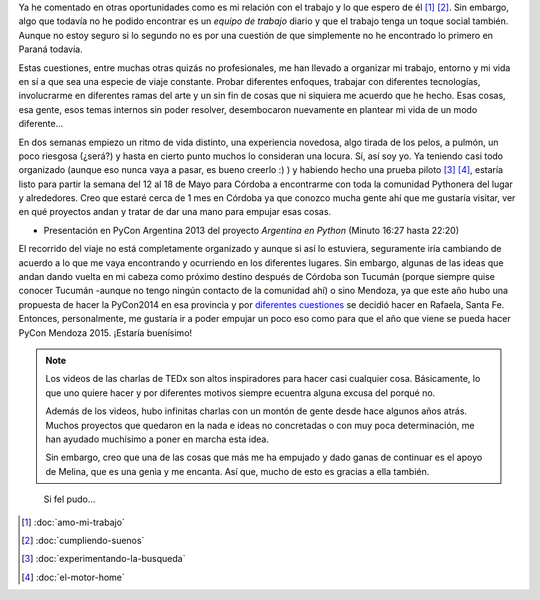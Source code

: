 .. title: Vivir de Python
.. slug: vivir-de-python
.. date: 2014/05/02 11:13:22
.. tags: argentina en python, python, viajes, videos
.. link: 
.. description: 
.. type: text

Ya he comentado en otras oportunidades como es mi relación con el
trabajo y lo que espero de él [#]_ [#]_. Sin embargo, algo que todavía no he podido
encontrar es un *equipo de trabajo* diario y que el trabajo tenga un
toque social también. Aunque no estoy seguro si lo segundo no es
por una cuestión de que simplemente no he encontrado lo primero en
Paraná todavía.

Estas cuestiones, entre muchas otras quizás no profesionales, me han
llevado a organizar mi trabajo, entorno y mi vida en sí a que sea una
especie de viaje constante. Probar diferentes enfoques, trabajar con
diferentes tecnologías, involucrarme en diferentes ramas del arte y un
sin fin de cosas que ni siquiera me acuerdo que he hecho. Esas cosas,
esa gente, esos temas internos sin poder resolver, desembocaron
nuevamente en plantear mi vida de un modo diferente...

.. media:: https://www.youtube.com/watch?v=7qEXjasHPRw

En dos semanas empiezo un ritmo de vida distinto, una experiencia
novedosa, algo tirada de los pelos, a pulmón, un poco riesgosa
(¿será?) y hasta en cierto punto muchos lo consideran una locura. Sí,
así soy yo. Ya teniendo casi todo organizado (aunque eso nunca vaya a
pasar, es bueno creerlo :) ) y habiendo hecho una prueba piloto [#]_
[#]_, estaría listo para partir la semana del 12 al 18 de Mayo para
Córdoba a encontrarme con toda la comunidad Pythonera del lugar y
alrededores. Creo que estaré cerca de 1 mes en Córdoba ya que
conozco mucha gente ahí que me gustaría visitar, ver en qué proyectos
andan y tratar de dar una mano para empujar esas cosas.

* Presentación en PyCon Argentina 2013 del proyecto *Argentina en
  Python* (Minuto 16:27 hasta 22:20)

.. media:: https://www.youtube.com/watch?v=U34rV6dRXU8&t=986

El recorrido del viaje no está completamente organizado y aunque si
así lo estuviera, seguramente iría cambiando de acuerdo a lo que me
vaya encontrando y ocurriendo en los diferentes lugares. Sin
embargo, algunas de las ideas que andan dando vuelta en mi cabeza como
próximo destino después de Córdoba son Tucumán (porque siempre quise
conocer Tucumán -aunque no tengo ningún contacto de la comunidad ahí)
o sino Mendoza, ya que este año hubo una propuesta de hacer la
PyCon2014 en esa provincia y por `diferentes cuestiones`_ se decidió
hacer en Rafaela, Santa Fe. Entonces, personalmente, me gustaría ir a
poder empujar un poco eso como para que el año que viene se pueda
hacer PyCon Mendoza 2015. ¡Estaría buenísimo!

.. media:: https://www.youtube.com/watch?v=sAUIAChAmc4

.. note::

   Los videos de las charlas de TEDx son altos inspiradores para hacer
   casi cualquier cosa. Básicamente, lo que uno quiere hacer y por
   diferentes motivos siempre ecuentra alguna excusa del porqué no.

   Además de los videos, hubo infinitas charlas con un montón de gente
   desde hace algunos años atrás. Muchos proyectos que quedaron en la
   nada e ideas no concretadas o con muy poca determinación, me han
   ayudado muchísimo a poner en marcha esta idea.

   Sin embargo, creo que una de las cosas que más me ha empujado y
   dado ganas de continuar es el apoyo de Melina, que es una genia y
   me encanta. Así que, mucho de esto es gracias a ella también.

.. epigraph::

   Si fel pudo...


.. [#] :doc:`amo-mi-trabajo`
.. [#] :doc:`cumpliendo-suenos`

.. [#] :doc:`experimentando-la-busqueda`
.. [#] :doc:`el-motor-home`

.. _diferentes cuestiones:
   http://listas.python.org.ar/pipermail/pyar/2014-March/028595.html
